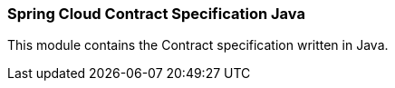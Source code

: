 === Spring Cloud Contract Specification Java

This module contains the Contract specification written in Java.